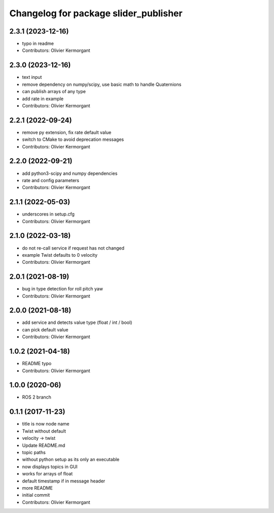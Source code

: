 ^^^^^^^^^^^^^^^^^^^^^^^^^^^^^^^^^^^^^^
Changelog for package slider_publisher
^^^^^^^^^^^^^^^^^^^^^^^^^^^^^^^^^^^^^^
2.3.1 (2023-12-16)
------------------
* typo in readme
* Contributors: Olivier Kermorgant

2.3.0 (2023-12-16)
------------------
* text input
* remove dependency on numpy/scipy, use basic math to handle Quaternions
* can publish arrays of any type
* add rate in example
* Contributors: Olivier Kermorgant

2.2.1 (2022-09-24)
------------------
* remove py extension, fix rate default value
* switch to CMake to avoid deprecation messages
* Contributors: Olivier Kermorgant

2.2.0 (2022-09-21)
------------------
* add python3-scipy and numpy dependencies
* rate and config parameters
* Contributors: Olivier Kermorgant

2.1.1 (2022-05-03)
------------------
* underscores in setup.cfg
* Contributors: Olivier Kermorgant

2.1.0 (2022-03-18)
------------------
* do not re-call service if request has not changed
* example Twist defaults to 0 velocity
* Contributors: Olivier Kermorgant

2.0.1 (2021-08-19)
------------------
* bug in type detection for roll pitch yaw
* Contributors: Olivier Kermorgant

2.0.0 (2021-08-18)
------------------
* add service and detects value type (float / int / bool)
* can pick default value
* Contributors: Olivier Kermorgant

1.0.2 (2021-04-18)
------------------
* README typo
* Contributors: Olivier Kermorgant

1.0.0 (2020-06)
------------------
* ROS 2 branch

0.1.1 (2017-11-23)
------------------
* title is now node name
* Twist without default
* velocity -> twist
* Update README.md
* topic paths
* without python setup as its only an executable
* now displays topics in GUI
* works for arrays of float
* default timestamp if in message header
* more README
* initial commit
* Contributors: Olivier Kermorgant
